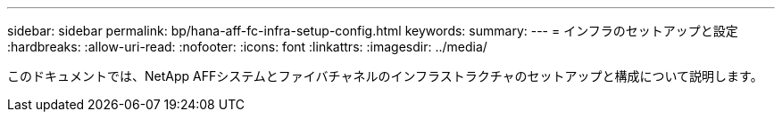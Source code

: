 ---
sidebar: sidebar 
permalink: bp/hana-aff-fc-infra-setup-config.html 
keywords:  
summary:  
---
= インフラのセットアップと設定
:hardbreaks:
:allow-uri-read: 
:nofooter: 
:icons: font
:linkattrs: 
:imagesdir: ../media/


[role="lead"]
このドキュメントでは、NetApp AFFシステムとファイバチャネルのインフラストラクチャのセットアップと構成について説明します。

